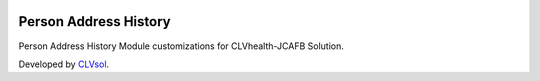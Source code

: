 .. image:: https://img.shields.io/badge/licence-AGPL--3-blue.svg
   :target: http://www.gnu.org/licenses/agpl-3.0-standalone.html
   :alt: License: AGPL-3

======================
Person Address History
======================

Person Address History Module customizations for CLVhealth-JCAFB Solution.

Developed by `CLVsol <https://github.com/CLVsol>`_.
